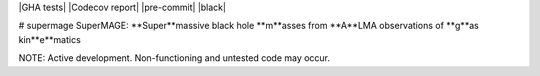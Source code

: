 |GHA tests| |Codecov report| |pre-commit| |black|

# supermage
SuperMAGE: **Super**massive black hole **m**asses from **A**LMA observations of **g**as kin**e**matics


NOTE: Active development. Non-functioning and untested code may occur.

